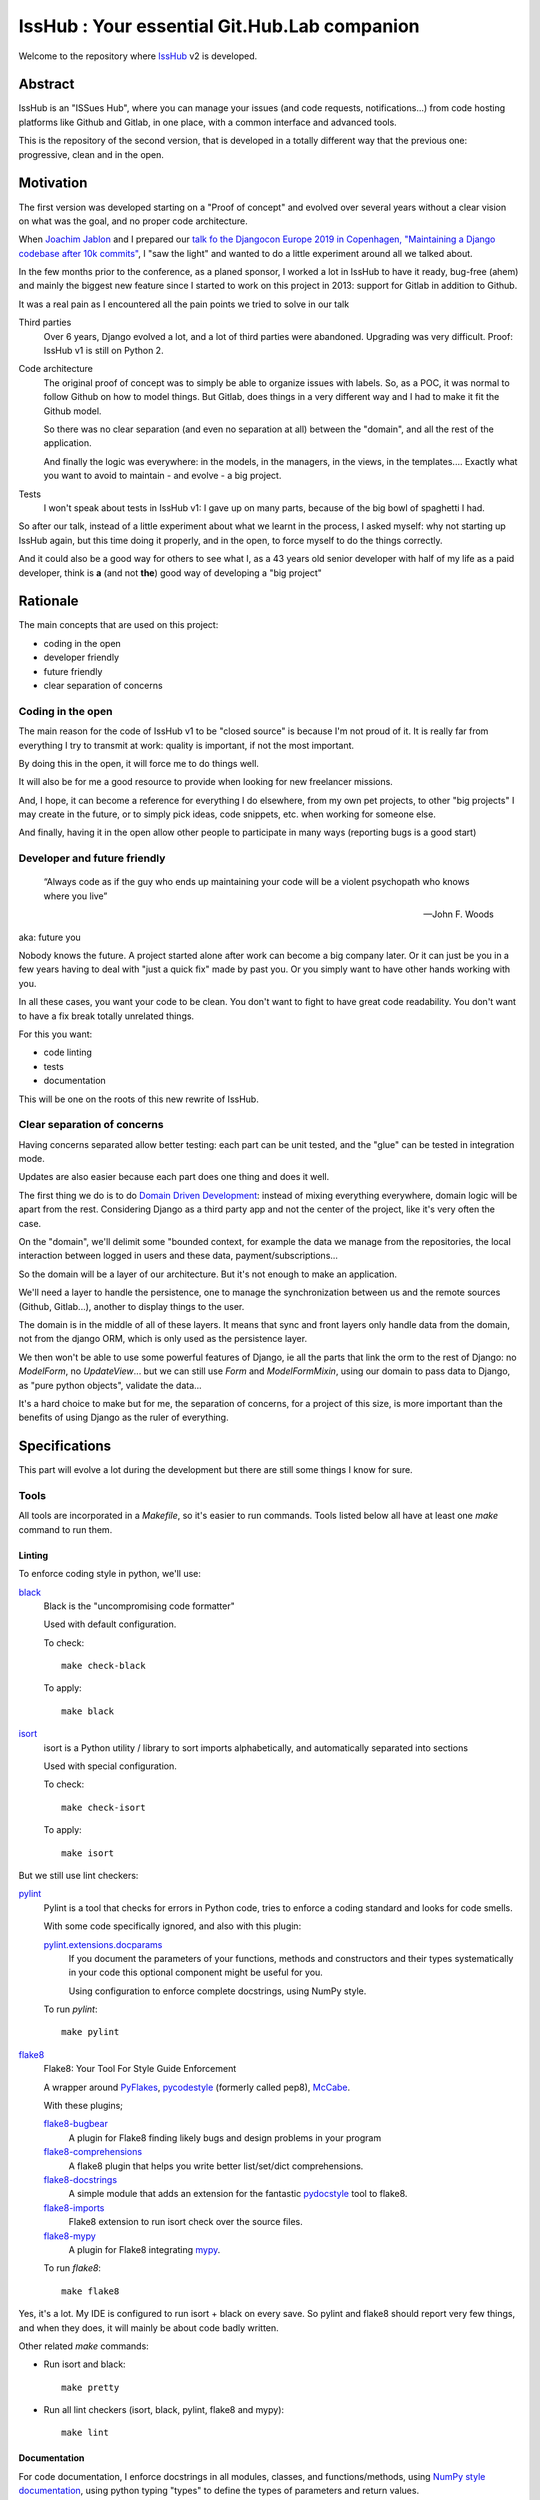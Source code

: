 =============================================
IssHub : Your essential Git.Hub.Lab companion
=============================================


Welcome to the repository where `IssHub <https://isshub.io>`_ v2 is developed.

--------
Abstract
--------

IssHub is an "ISSues Hub", where you can manage your issues (and code requests, notifications...) from code hosting platforms like Github and Gitlab, in one place, with a common interface and advanced tools.

This is the repository of the second version, that is developed in a totally different way that the previous one: progressive, clean and in the open.

----------
Motivation
----------

The first version was developed starting on a "Proof of concept" and evolved over several years without a  clear vision on what was the goal, and no proper code architecture.

When `Joachim Jablon <https://github.com/ewjoachim>`_ and I prepared our `talk fo the Djangocon Europe 2019 in Copenhagen, "Maintaining a Django codebase after 10k commits" <https://www.youtube.com/watch?v=_DIlE-yc9ZQ&t=724s>`_, I "saw the light" and wanted to do a little experiment around all we talked about.

In the few months prior to the conference, as a planed sponsor, I worked a lot in IssHub to have it ready, bug-free (ahem) and mainly the biggest new feature since I started to work on this project in 2013: support for Gitlab in addition to Github.

It was a real pain as I encountered all the pain points we tried to solve in our talk

Third parties
    Over 6 years, Django evolved a lot, and a lot of third parties were abandoned. Upgrading was very difficult. Proof: IssHub v1 is still on Python 2.

Code architecture
    The original proof of concept was to simply be able to organize issues with labels. So, as a POC, it was normal to follow Github on how to model things. But Gitlab, does things in a very different way and I had to make it fit the Github model.

    So there was no clear separation (and even no separation at all) between the "domain", and all the rest of the application.

    And finally the logic was everywhere: in the models, in the managers, in the views, in the templates.... Exactly what you want to avoid to maintain - and evolve - a big project.

Tests
    I won't speak about tests in IssHub v1: I gave up on many parts, because of the big bowl of spaghetti I had.

So after our talk, instead of a little experiment about what we learnt in the process, I asked myself: why not starting up IssHub again, but this time doing it properly, and in the open, to force myself to do the things correctly.

And it could also be a good way for others to see what I, as a 43 years old senior developer with half of my life as a paid developer, think is **a** (and not **the**) good way of developing a "big project"


---------
Rationale
---------

The main concepts that are used on this project:

- coding in the open
- developer friendly
- future friendly
- clear separation of concerns

''''''''''''''''''
Coding in the open
''''''''''''''''''

The main reason for the code of IssHub v1 to be "closed source" is because I'm not proud of it. It is really far from everything I try to transmit at work: quality is important, if not the most important.

By doing this in the open, it will force me to do things well.

It will also be for me a good resource to provide when looking for new freelancer missions.

And, I hope, it can become a reference for everything I do elsewhere, from my own pet projects, to other "big projects" I may create in the future, or to simply pick ideas, code snippets, etc. when working for someone else.

And finally, having it in the open allow other people to participate in many ways (reporting bugs is a good start)

'''''''''''''''''''''''''''''
Developer and future friendly
'''''''''''''''''''''''''''''

  “Always code as if the guy who ends up maintaining your code will be a violent psychopath who knows where you live”

  -- John F. Woods

aka: future you

Nobody knows the future. A project started alone after work can become a big company later. Or it can just be you in a few years having to deal with "just a quick fix" made by past you. Or you simply want to have other hands working with you.

In all these cases, you want your code to be clean. You don't want to fight to have great code readability. You don't want to have a fix break totally unrelated things.

For this you want:

- code linting
- tests
- documentation

This will be one on the roots of this new rewrite of IssHub.

''''''''''''''''''''''''''''
Clear separation of concerns
''''''''''''''''''''''''''''

Having concerns separated allow better testing: each part can be unit tested, and the "glue" can be tested in integration mode.

Updates are also easier because each part does one thing and does it well.

The first thing we do is to do `Domain Driven Development <https://en.wikipedia.org/wiki/Domain-driven_design>`_: instead of mixing everything everywhere, domain logic will be apart from the rest. Considering Django as a third party app and not the center of the project, like it's very often the case.

On the "domain", we'll delimit some "bounded context, for example the data we manage from the repositories, the local interaction between logged in users and these data, payment/subscriptions...

So the domain will be a layer of our architecture. But it's not enough to make an application.

We'll need a layer to handle the persistence, one to manage the synchronization between us and the remote sources (Github, Gitlab...), another to display things to the user.

The domain is in the middle of all of these layers. It means that sync and front layers only handle data from the domain, not from the django ORM, which is only used as the persistence layer.

We then won't be able to use some powerful features of Django, ie all the parts that link the orm to the rest of Django: no `ModelForm`, no `UpdateView`... but we can still use `Form` and `ModelFormMixin`, using our domain to pass data to Django, as "pure python objects", validate the data...

It's a hard choice to make but for me, the separation of concerns, for a project of this size, is more important than the benefits of using Django as the ruler of everything.


--------------
Specifications
--------------

This part will evolve a lot during the development but there are still some things I know for sure.

'''''
Tools
'''''

All tools are incorporated in a `Makefile`, so it's easier to run commands. Tools listed below all have at least one `make` command to run them.

Linting
=======

To enforce coding style in python, we'll use:

`black <https://black.readthedocs.io/en/stable/>`_
  Black is the "uncompromising code formatter"

  Used with default configuration.

  To check::

    make check-black

  To apply::

    make black


`isort <https://isort.readthedocs.io/>`_
  isort is a Python utility / library to sort imports alphabetically, and automatically separated into sections

  Used with special configuration.

  To check::

    make check-isort

  To apply::

    make isort

But we still use lint checkers:

`pylint <https://docs.pylint.org/>`_
  Pylint is a tool that checks for errors in Python code, tries to enforce a coding standard and looks for code smells.

  With some code specifically ignored, and also with this plugin:

  `pylint.extensions.docparams <http://pylint.pycqa.org/en/stable/technical_reference/extensions.html#parameter-documentation-checker>`_
    If you document the parameters of your functions, methods and constructors and their types systematically in your code this optional component might be useful for you.

    Using configuration to enforce complete docstrings, using NumPy style.

  To run `pylint`::

    make pylint

`flake8 <http://flake8.pycqa.org>`_
  Flake8: Your Tool For Style Guide Enforcement

  A wrapper around `PyFlakes <https://pypi.org/project/pyflakes/>`_, `pycodestyle <https://pypi.org/project/pycodestyle/>`_ (formerly called pep8), `McCabe <https://pypi.org/project/mccabe/>`_.

  With these plugins;

  `flake8-bugbear <https://pypi.org/project/flake8-bugbear/>`_
    A plugin for Flake8 finding likely bugs and design problems in your program

  `flake8-comprehensions <https://pypi.org/project/flake8-comprehensions/>`_
    A flake8 plugin that helps you write better list/set/dict comprehensions.

  `flake8-docstrings <https://pypi.org/project/flake8-docstrings/>`_
    A simple module that adds an extension for the fantastic `pydocstyle <http://www.pydocstyle.org>`_ tool to flake8.

  `flake8-imports <https://pypi.org/project/flake8-imports/>`_
    Flake8 extension to run isort check over the source files.

  `flake8-mypy <https://pypi.org/project/flake8-mypy/>`_
    A plugin for Flake8 integrating `mypy <http://mypy-lang.org/>`_.

  To run `flake8`::

    make flake8

Yes, it's a lot. My IDE is configured to run isort + black on every save. So pylint and flake8 should report very few things, and when they does, it will mainly be about code badly written.

Other related `make` commands:

- Run isort and black::

    make pretty

- Run all lint checkers (isort, black, pylint, flake8 and mypy)::

    make lint

Documentation
=============

For code documentation, I enforce docstrings in all modules, classes, and functions/methods, using `NumPy style documentation <https://numpydoc.readthedocs.io>`_, using python typing "types" to define the types of parameters and return values.

The checks are enforced by `flake8-docstrings`_ for basic docstring presentation, and by `pylint.extensions.docparams`_ for content.

I'll try to use `python typing <https://docs.python.org/3/library/typing.html>`_ while avoiding making things too much complicated. So expect some `# type: ignore` comments here and there, notably on decorators.

The types will be checked by `mypy`_.

So, code documentation is important (take that, Django). But it is clearly not enough.

We need to document the install process and how to run the application, how to participate and use all the tools, how things works, from a developer point of view and from a user point of view, etc, etc.

All of this will be done via `sphinx <http://www.sphinx-doc.org>`_ and the documentation will be hosted on `ReadTheDocs <https://readthedocs.org>`_.

To build the documentation locally, simply run::

  make docs

The documentation will be available at `<https://isshub.readthedocs.io>`_ and will contain everything, including the current document, the documented source code, and every commit.

**Every commit?**

Yes, as will see later in this document, each commit will have a detailed description about the why and the how things are done, so in my opinion, it's like documentation about the process of development. This will be done via `PyDriller <https://pydriller.readthedocs.io>`_.

Testing
=======

For tests I won't use unittest (and so not the Django test subclasses), but `pytest <https://docs.pytest.org/>`_

And I want to do things a little bit differently that we are used too.

I *may* use TDD (`Test-Driven Development <https://en.wikipedia.org/wiki/Test-driven_development>`_), but it's not sure yet, as I'm really not used to it. Will see.

But...

See this `tweet from Cory House <https://mobile.twitter.com/housecor/status/1124308540162805761>`_:

  Test descriptions should ideally include:
    1. The name of the system under test
    2. The scenario under test
    3. The expected result

  Why?
    1. It makes the test easier to understand (remember, tests are docs too)
    2. It makes the test easier to fix when it fails

  -- @housecor 2019-05-03

How to do this?

Generally a test function is written this way:

.. code-block:: python

  def test_concat():
      assert concat('foo', 'bar') == 'foobar'

We can give it a bette name:

.. code-block:: python

  def test_concat_should_concat_two_strings():
      assert concat('foo', 'bar') == 'foobar'

And add a docstring:

.. code-block:: python

  def test_concat_should_concat_two_strings():
      """The ``concat`` function should concat the two given strings."""
      assert concat('foo', 'bar') == 'foobar'

We still don't respect what's said in the tweet.

And also there is no formalism.

What if we can say something like:

  Given the strings "foo" and "bar", when I pass them to the concat function, then it should return "foobar".

So let's use it:

.. code-block:: python

  def test_concat_should_concat_two_strings():
      """Given the strings "foo" and "bar", when I pass them to the concat function, then it should return "foobar"."""
      assert concat('foo', 'bar') == 'foobar'

It's better.

If this test sounds familiar to you, its normal: it's `Gherkin language <https://cucumber.io/docs/gherkin/reference/>`_ and used in BDD (`Behavior-driven development <https://en.wikipedia.org/wiki/Behavior-driven_development>`_)

BDD is generally used for functional tests. But I want to test if it can be applied at other levels: unit tests and integration tests.

So let's use `pytest-bdd <https://github.com/pytest-dev/pytest-bdd>`_ to write this test.

First, the Gherkin, in a file `concat-function.feature`:

.. code-block:: gherkin

  Feature: concat function

    Scenario: Concatenating two strings
      Given a string "foo"
      And a string "bar"
      When I pass them to the concat function
      Then I should get "foobar" in retun

Then the test:

.. code-block:: python

  from pytest_bdd import scenario, given, when, then

  @scenario('concat-function.feature', 'Concatenating two strings')
  def test_concat():
      pass

  @given('a string "foo"')
  def string_foo():
      return 'foo'

  @given('a string "bar"')
  def string_bar():
      return 'bar'

  @when('I pass them to the concat function')
  def concat_foo_and_bar(string_foo, string_bar):
      return concat(string_foo)

  @then('I should get "foobar" in return')
  def result_should_be_foobar(concat_foo_and_bar):
      assert concat_foo_and_bar == 'foobar'

It can seems cumbersome, but we can:
 - use the great power of pytest fixtures
 - parametrize the strings
 - use the parametrize feature of pytest to run a scenario for different inputs

I won't go further here on how to make this code less cumbersome and more reusable, but as all my tests will be written this way, you'll see a lot of examples.

Among the benefits:
 - the "features", ie the tests (in Gherkin) are readable/writeable by everyone
 - we can write our "features" in advance: we have the specifications and documentation
 - we have a formal way of describing what we test and how we do it.
 - every part does one thing so easy to correct if needed

The main (and only one, in my opinion) inconvenient is that tests may be longer to write. But we cannot have some advantages without losing something, and for me it's something I can live with.

And you'll be surprised to see this "BDD" thing used in very unusual case. An example?

.. code-block:: gherkin

  Feature: Describing a Repository

    Scenario: A Repository has a name
        Given a Repository
        Then it must have a field named name

    Scenario: A Repository name is a string
        Given a Repository
        Then its name must be a string

    Scenario: A Repository name cannot be None
        Given a Repository
        Then its name cannot be None

Yes, things like that :)

Git
===

Commits are as much important as code. They hold the whole history of the project and commits can be used to know why things were done a certain way.

So I want my commits to be very descriptive. So I'll follow a specification, based on `conventional commits <https://www.conventionalcommits.org>`_, at least for the title of the commit. Please refer to this documentation to know more about the syntax. The accepted types are:

- build
- ci
- chore
- docs
- feat
- fix
- perf
- refactor
- revert
- style
- tests

The description will be written in restructured text (like all the documentation in this project), with 3 mandatory sections:

Abstract
  A short description of the issue being addressed.

Motivation
  Describe why particular design decisions were made.

Rationale
  Describe why particular design decisions were made.

This is heavily inspired by the `PEP suggested sections <https://www.python.org/dev/peps/pep-0012/#suggested-sections>`_, and other sections can be added from the list in pep 0012, but the three ones above are mandatory, in this order.

This will also be checked by the CI for every commits.

The repository provides a template in `.gitmessage` to use for new commits. To instruct git to use it, run::

    git config commit.template .gitmessage


To check if the last commit is valid, you can run::

    make check-commit

If you want to validate an other commit message than the last one, check `ci/check_commit_message.py -h`

The commits are so important to me that they will be available in the "Internals" part of the documentation in a easily browsable way.

Another important thing is that, in my opinion, the state of the project after every commit must be a valid state: tests must pass. It is absolutely necessary when you want to find the source of a bug via `git-bisect`.

This will be validated by the CI that will run all the CI jobs for all the commits, via the `ci/check-every-commit.sh` script.

Also, I'm a fan of `git-flow <https://nvie.com/posts/a-successful-git-branching-model/>`_ and it (the `avh edition <https://github.com/petervanderdoes/gitflow-avh>`_) will be used in this project, but adding the username in the branch name (easier to filter on if many users), so for example my own development branches will be prefixed by `features/twidi/`. (If branches from other people in pull requests do not follow this pattern, it will be done on my side)

Continuous integration
======================

All of these tools will be run via continuous integration, on `CircleCi <https://circleci.com/>`_.

One status will be posted on Github for each job for every pull requests.  In addition, every commit will also have a status, via the `check-every-commit` job.

To access the list of jobs: https://circleci.com/gh/Isshub-io/isshub


''''''
Coding
''''''

Domain
======

As said previously, I'll use Domain Driven Development, at least some parts, not sure yet.

The first step is to have a `isshub.domain` package.

It will contain some sub-packages:

contexts
--------

Bounded contexts are used to separate groups of things that work together but independent of other contexts.

The contexts hold some entities, objects that have a distinct identity.

The contexts are:

code_repository
''''

The `code_repository` context will hold things around repositories, issues, code requests...

Its entities are:

Repository
    Repositories are the central entity of the whole isshub project. Everything is tied to them, at one level or another.
Namespace
    A namespace is a place where repositories or other namespaces are stored.

Fetching
========

Frontend
========


